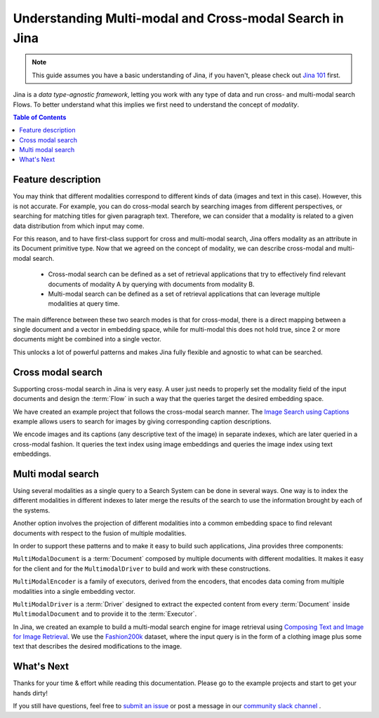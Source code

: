 =========================================================
Understanding Multi-modal and Cross-modal Search in Jina
=========================================================

.. meta::
   :description: Multi-modal and cross-modal search in Jina
   :keywords: Jina, multi-modal search, cross-modal search

.. note:: This guide assumes you have a basic understanding of Jina, if you haven't, please check out `Jina 101 <https://101.jina.ai>`_ first.

Jina is a *data type-agnostic framework*, letting you work with any type of data and run cross- and multi-modal search Flows.
To better understand what this implies we first need to understand the concept of *modality*.

.. contents:: Table of Contents
    :depth: 2

Feature description
--------------------

You may think that different modalities correspond to different kinds of data (images and text in this case).
However, this is not accurate.
For example, you can do cross-modal search by searching images from different perspectives,
or searching for matching titles for given paragraph text.
Therefore, we can consider that a modality is related to a given data distribution from which input may come.


For this reason, and to have first-class support for cross and multi-modal search,
Jina offers modality as an attribute in its Document primitive type.
Now that we agreed on the concept of modality,
we can describe cross-modal and multi-modal search.

 - Cross-modal search can be defined as a set of retrieval applications that try to effectively find relevant documents of modality A by querying with documents from modality B.
 - Multi-modal search can be defined as a set of retrieval applications that can leverage multiple modalities at query time.

The main difference between these two search modes is that for cross-modal, there is a direct mapping between a single document and a
vector in embedding space, while for multi-modal this does not hold true, since 2 or more documents might be combined into a single vector.

This unlocks a lot of powerful patterns and makes Jina fully flexible and agnostic to what can be searched.

Cross modal search
--------------------

Supporting cross-modal search in Jina is very easy.
A user just needs to properly set the modality field of the input documents and design the :term:`Flow` in such a way that the queries target the desired embedding space.

We have created an example project that follows the cross-modal search manner.
The `Image Search using Captions <https://github.com/jina-ai/examples/tree/master/cross-modal-search>`_ example allows users to search for images by giving corresponding caption descriptions.

We encode images and its captions (any descriptive text of the image) in separate indexes,
which are later queried in a cross-modal fashion.
It queries the text index using image embeddings and queries the image index using text embeddings.

Multi modal search
--------------------

Using several modalities as a single query to a Search System can be done in several ways.
One way is to index the different modalities in different indexes to later merge the results of the search to use the information
brought by each of the systems.

Another option involves the projection of different modalities into a common embedding space to find relevant documents with respect to the fusion of multiple modalities.

In order to support these patterns and to make it easy to build such applications, Jina provides three components:

``MultiModalDocument`` is a :term:`Document` composed by multiple documents with different modalities.
It makes it easy for the client and for the ``MultimodalDriver`` to build and work with these constructions.

``MultiModalEncoder`` is a family of executors, derived from the encoders,
that encodes data coming from multiple modalities into a single embedding vector.

``MultiModalDriver`` is a :term:`Driver` designed to extract the expected content from every :term:`Document` inside ``MultimodalDocument`` and to provide it to the :term:`Executor`.

In Jina, we created an example to build a multi-modal search engine for image retrieval using `Composing Text and Image for Image Retrieval <https://github.com/jina-ai/examples/tree/master/multimodal-search-tirg>`_.
We use the `Fashion200k <https://github.com/xthan/fashion-200k>`_ dataset, where the input query is in the form of a clothing image plus some text that describes the desired modifications to the image.

What's Next
--------------------

Thanks for your time & effort while reading this documentation.
Please go to the example projects and start to get your hands dirty!

If you still have questions, feel free to `submit an issue <https://github.com/jina-ai/jina/issues>`_ or post a message in our `community slack channel <https://docs.jina.ai/chapters/CONTRIBUTING.html#join-us-on-slack>`_ .
